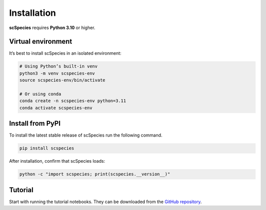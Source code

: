
Installation
============

**scSpecies** requires **Python 3.10** or higher.

Virtual environment
-------------------

It’s best to install scSpecies in an isolated environment:

.. code-block:: bash

    # Using Python’s built-in venv
    python3 -m venv scspecies-env
    source scspecies-env/bin/activate

    # Or using conda
    conda create -n scspecies-env python=3.11
    conda activate scspecies-env

Install from PyPI
-----------------

To install the latest stable release of scSpecies run the following command.

.. code-block:: bash

    pip install scspecies

After installation, confirm that scSpecies loads:

.. code-block:: bash

    python -c "import scspecies; print(scspecies.__version__)"


Tutorial
--------

Start with running the tutorial notebooks. They can be downloaded from the `GitHub repository <https://github.com/cschaech/scspecies_package/tree/main/docs/source/tutorials>`_.
